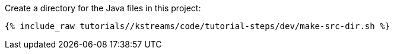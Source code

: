 Create a directory for the Java files in this project:

+++++
<pre class="snippet"><code class="shell">{% include_raw tutorials/<TUTORIAL-SHORT-NAME>/kstreams/code/tutorial-steps/dev/make-src-dir.sh %}</code></pre>
+++++
